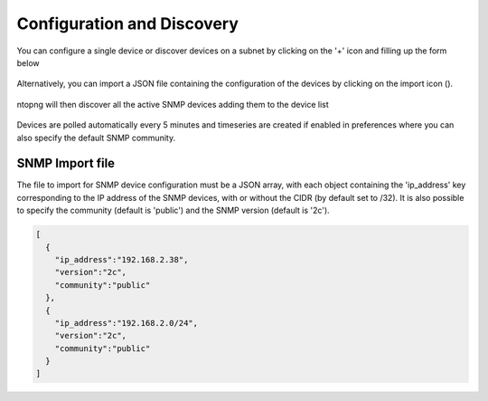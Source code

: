 Configuration and Discovery
---------------------------

You can configure a single device or discover devices on a subnet by clicking on the '+' icon and filling up the form below

.. figure:: ../img/SNMP_AddDevices.png
  :align: center
  :alt: Add SNMP Device

Alternatively, you can import a JSON file containing the configuration of the devices by clicking on the import icon (|import|).

.. |import| image:: ../img/SNMP_ImportIcon.png
  :height: 25px

.. figure:: ../img/SNMP_ImportDevices.png
  :align: center
  :alt: Import SNMP Devices

ntopng will then discover all the active SNMP devices adding them to the device list

.. figure:: ../img/SNMP_Overview.png
  :align: center
  :alt: SNMP Devices Overview

Devices are polled automatically every 5 minutes and timeseries are created if enabled in preferences where you can also specify the default SNMP community.

.. figure:: ../img/SNMP_Preferences.png
  :align: center
  :alt: SNMP Preference


SNMP Import file
~~~~~~~~~~~~~~~~

The file to import for SNMP device configuration must be a JSON array, with each object containing the 'ip_address' key corresponding to the IP address of the SNMP devices, with or without the CIDR (by default set to /32). 
It is also possible to specify the community (default is 'public') and the SNMP version (default is '2c').

.. code:: json

  [
    { 
      "ip_address":"192.168.2.38",
      "version":"2c",
      "community":"public"
    },
    {
      "ip_address":"192.168.2.0/24",
      "version":"2c",
      "community":"public"
    }
  ]


